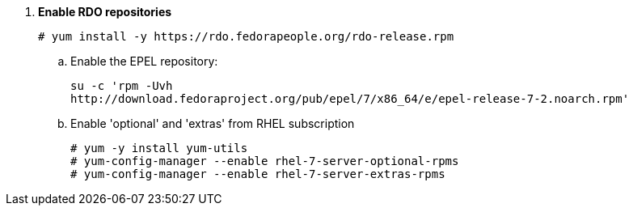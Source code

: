 . *Enable RDO repositories*
+
====
[source]
----
# yum install -y https://rdo.fedorapeople.org/rdo-release.rpm
----
====

.. Enable the EPEL repository:
+
====
[source]
----
su -c 'rpm -Uvh
http://download.fedoraproject.org/pub/epel/7/x86_64/e/epel-release-7-2.noarch.rpm'
----
====

.. Enable 'optional' and 'extras' from RHEL subscription
+
====
[source]
----
# yum -y install yum-utils
# yum-config-manager --enable rhel-7-server-optional-rpms
# yum-config-manager --enable rhel-7-server-extras-rpms
----
====
